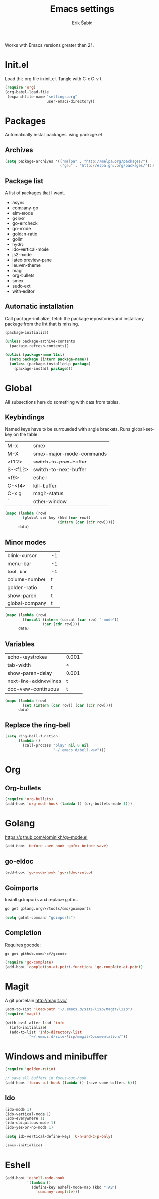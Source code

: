 #+TITLE: Emacs settings
#+AUTHOR: Erik Šabič

Works with Emacs versions greater than 24.


* Init.el

  Load this org file in init.el. Tangle with C-c C-v t.

#+BEGIN_SRC emacs-lisp :tangle init.el
  (require 'org)
  (org-babel-load-file
   (expand-file-name "settings.org"
                     user-emacs-directory))
#+END_SRC


* Packages

Automatically install packages using package.el

** Archives

#+BEGIN_SRC emacs-lisp
  (setq package-archives '(("melpa" . "http://melpa.org/packages/")
                           ("gnu" . "http://elpa.gnu.org/packages/")))
#+END_SRC


** Package list

   A list of packages that I want.

#+NAME: package-list
   - async
   - company-go
   - elm-mode
   - geiser
   - go-errcheck
   - go-mode
   - golden-ratio
   - golint
   - hydra
   - ido-vertical-mode
   - js2-mode
   - latex-preview-pane
   - leuven-theme
   - magit
   - org-bullets
   - smex
   - sudo-ext
   - with-editor

** Automatic installation

	Call package-initialize, fetch the package repositories and
	install any package from the list that is missing.

#+BEGIN_SRC emacs-lisp :var list=package-list
  (package-initialize)

  (unless package-archive-contents
    (package-refresh-contents))

  (dolist (package-name list)
    (setq package (intern package-name))
    (unless (package-installed-p package)
      (package-install package)))
#+END_SRC


* Global

  All subsections here do something with data from tables.

** Keybindings

   Named keys have to be surrounded with angle brackets. Runs
   global-set-key on the table.

#+TBLNAME: keybindings
   | M-x     | smex                     |
   | M-X     | smex-major-mode-commands |
   | <f12>   | switch-to-prev-buffer    |
   | S-<f12> | switch-to-next-buffer    |
   | <f9>    | eshell                   |
   | C-<f4>  | kill-buffer              |
   | C-x g   | magit-status             |
   | `       | other-window             |

#+BEGIN_SRC emacs-lisp :var data=keybindings
  (mapc (lambda (row)
          (global-set-key (kbd (car row))
                          (intern (car (cdr row)))))
        data)
#+END_SRC

** Minor modes

#+TBLNAME: modes
   | blink-cursor   | -1 |
   | menu-bar       | -1 |
   | tool-bar       | -1 |
   | column-number  | t  |
   | golden-ratio   | t  |
   | show-paren     | t  |
   | global-company | t  |

#+BEGIN_SRC emacs-lisp :var data=modes
  (mapc (lambda (row)
          (funcall (intern (concat (car row) "-mode"))
                   (car (cdr row))))
        data)
#+END_SRC

** Variables

#+TBLNAME: vars
   | echo-keystrokes       | 0.001 |
   | tab-width             |     4 |
   | show-paren-delay      | 0.001 |
   | next-line-addnewlines |     t |
   | doc-view-continuous   |     t |

#+BEGIN_SRC emacs-lisp :var data=vars
  (mapc (lambda (row)
          (set (intern (car row)) (car (cdr row))))
        data)
#+END_SRC

** Replace the ring-bell

#+BEGIN_SRC emacs-lisp
  (setq ring-bell-function
        (lambda ()
          (call-process "play" nil 0 nil
                        "~/.emacs.d/bell.wav")))
#+END_SRC


* Org

** Org-bullets

#+BEGIN_SRC emacs-lisp
(require 'org-bullets)
(add-hook 'org-mode-hook (lambda () (org-bullets-mode 1)))
#+END_SRC


* Golang

  https://github.com/dominikh/go-mode.el

#+BEGIN_SRC emacs-lisp
(add-hook 'before-save-hook 'gofmt-before-save)
#+END_SRC

** go-eldoc

#+BEGIN_SRC emacs-lisp
  (add-hook 'go-mode-hook 'go-eldoc-setup)
#+END_SRC

** Goimports

  Install goimports and replace gofmt.

#+BEGIN_SRC sh :tangle no
go get golang.org/x/tools/cmd/goimports
#+END_SRC

#+BEGIN_SRC emacs-lisp
(setq gofmt-command "goimports")
#+END_SRC

** Completion

   Requires gocode:

#+BEGIN_SRC sh :tangle no
go get github.com/nsf/gocode
#+END_SRC

#+BEGIN_SRC emacs-lisp
(require 'go-complete)
(add-hook 'completion-at-point-functions 'go-complete-at-point)
#+END_SRC


* Magit

  A git porcelain http://magit.vc/

#+BEGIN_SRC emacs-lisp
  (add-to-list 'load-path "~/.emacs.d/site-lisp/magit/lisp")
  (require 'magit)

  (with-eval-after-load 'info
    (info-initialize)
    (add-to-list 'Info-directory-list
             "~/.emacs.d/site-lisp/magit/Documentation/"))
#+END_SRC


* Windows and minibuffer

#+BEGIN_SRC emacs-lisp
  (require 'golden-ratio)

  ;; save all buffers in focus-out-hook
  (add-hook 'focus-out-hook (lambda () (save-some-buffers t)))
#+END_SRC

** Ido

#+BEGIN_SRC emacs-lisp
  (ido-mode 1)
  (ido-vertical-mode 1)
  (ido-everywhere 1)
  (ido-ubiquitous-mode 1)
  (ido-yes-or-no-mode 1)

  (setq ido-vertical-define-keys 'C-n-and-C-p-only)

  (smex-initialize)
#+END_SRC



* Eshell

#+BEGIN_SRC emacs-lisp
  (add-hook 'eshell-mode-hook
            '(lambda ()
              (define-key eshell-mode-map (kbd "TAB")
                'company-complete)))

#+END_SRC


* Colorize compilation

#+BEGIN_SRC emacs-lisp
  (require 'ansi-color)
  (defun colorize-compilation-buffer ()
    (let ((inhibit-read-only t))
      (ansi-color-apply-on-region (point-min) (point))))
  (add-hook 'compilation-filter-hook
            'colorize-compilation-buffer)
#+END_SRC

